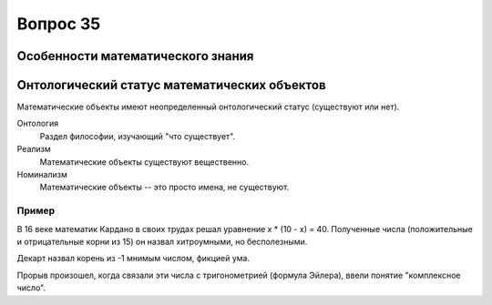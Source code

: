 =========
Вопрос 35
=========

Особенности математического знания
==================================

Онтологический статус математических объектов
=============================================

Математические объекты имеют неопределенный онтологический статус (существуют
или нет).

Онтология
  Раздел философии, изучающий "что существует".

Реализм
  Математические объекты существуют вещественно.

Номинализм
  Математические объекты -- это просто имена, не существуют.

Пример
------

В 16 веке математик Кардано в своих трудах решал уравнение x * (10 - x) = 40.
Полученные числа (положительные и отрицательные корни из 15) он назвал
хитроумными, но бесполезными.

Декарт назвал корень из -1 мнимым числом, фикцией ума.

Прорыв произошел, когда связали эти числа с тригонометрией (формула Эйлера),
ввели понятие "комплексное число".
